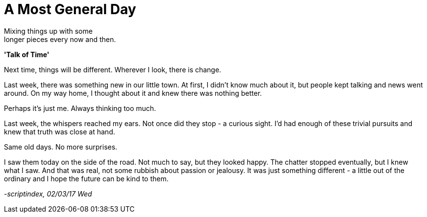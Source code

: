 = A Most General Day
:hp-tags: prose

Mixing things up with some +
longer pieces every now and then. +

*'Talk of Time'*

Next time, things will be different. Wherever I look, there is change. +

Last week, there was something new in our little town. At first, I didn't know much about it, but people kept talking and news went around. On my way home, I thought about it and knew there was nothing better. +

Perhaps it's just me. Always thinking too much.

Last week, the whispers reached my ears. Not once did they stop - a curious sight. I'd had enough of these trivial pursuits and knew that truth was close at hand. +

Same old days. No more surprises.

I saw them today on the side of the road. Not much to say, but they looked happy. The chatter stopped eventually, but I knew what I saw. And that was real, not some rubbish about passion or jealousy. It was just something different - a little out of the ordinary and I hope the future can be kind to them.

_-scriptindex, 02/03/17 Wed_